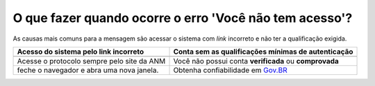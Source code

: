 O que fazer quando ocorre o erro 'Você não tem acesso'?
=======================================================

As causas mais comuns para a mensagem são acessar o sistema com *link* incorreto e não ter a qualificação exigida.


+----------------------------------------------+---------------------------------------------------------------+
| Acesso do sistema pelo link incorreto        | Conta sem as qualificações mínimas de autenticação            |
+==============================================+===============================================================+
| .. image:: ../imagens/entrarcomgovbr.jpg     | .. image:: ../imagens/tela_area_cidadao_selecao_selos.jpg     |
+----------------------------------------------+---------------------------------------------------------------+
| Acesse o protocolo sempre pelo site da ANM   | Você não possui conta **verificada** ou **comprovada**        |
+----------------------------------------------+---------------------------------------------------------------+
| feche o navegador e abra uma nova janela.    | Obtenha confiabilidade em  `Gov.BR <https://bit.ly/32QPQsB>`_ |
+----------------------------------------------+---------------------------------------------------------------+





